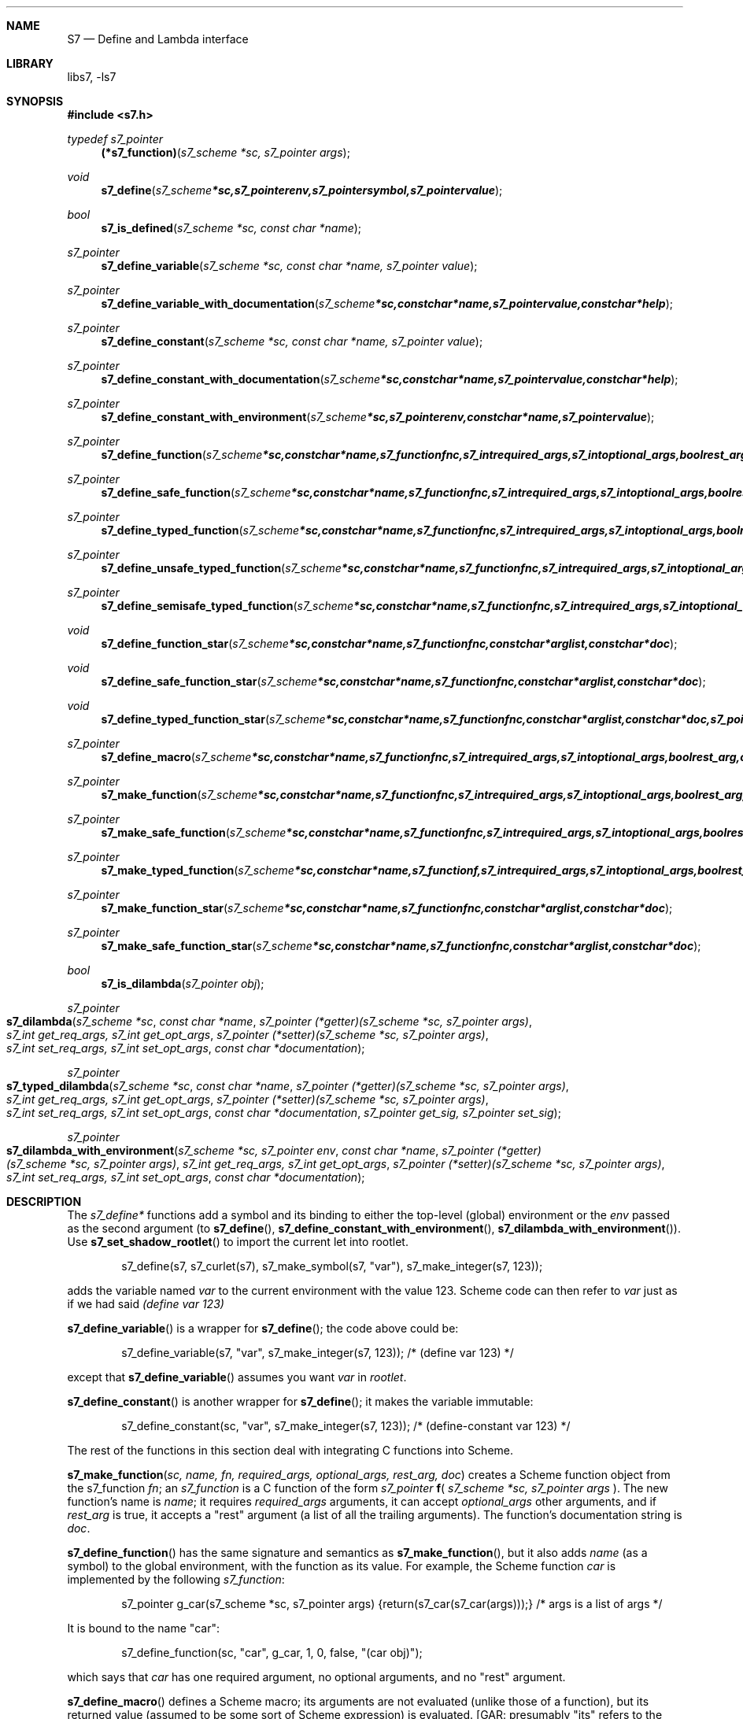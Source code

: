 .Dd July 10, 2021
.Dt S7 3
.Sh NAME
.Nm S7
.Nd Define and Lambda interface
.Sh LIBRARY
libs7, -ls7
.Sh SYNOPSIS
.In s7.h
.Ft typedef s7_pointer
.Fn (*s7_function) "s7_scheme *sc, s7_pointer args"
.Ft void
.Fn s7_define "s7_scheme *sc, s7_pointer env, s7_pointer symbol, s7_pointer value"
.Ft bool
.Fn s7_is_defined "s7_scheme *sc, const char *name"
.Ft s7_pointer
.Fn s7_define_variable "s7_scheme *sc, const char *name, s7_pointer value"
.Ft s7_pointer
.Fn s7_define_variable_with_documentation "s7_scheme *sc, const char *name, s7_pointer value, const char *help"
.Ft s7_pointer
.Fn s7_define_constant "s7_scheme *sc, const char *name, s7_pointer value"
.Ft s7_pointer
.Fn s7_define_constant_with_documentation "s7_scheme *sc, const char *name, s7_pointer value, const char *help"
.Ft s7_pointer
.Fn s7_define_constant_with_environment "s7_scheme *sc, s7_pointer env, const char *name, s7_pointer value"
.Ft s7_pointer
.Fn s7_define_function "s7_scheme *sc, const char *name, s7_function fnc, s7_int required_args, s7_int optional_args, bool rest_arg, const char *doc"
.Ft s7_pointer
.Fn s7_define_safe_function "s7_scheme *sc, const char *name, s7_function fnc, s7_int required_args, s7_int optional_args, bool rest_arg, const char *doc"
.Ft s7_pointer
.Fn s7_define_typed_function "s7_scheme *sc, const char *name, s7_function fnc, s7_int required_args, s7_int optional_args, bool rest_arg, const char *doc, s7_pointer signature"
.Ft s7_pointer
.Fn s7_define_unsafe_typed_function "s7_scheme *sc, const char *name, s7_function fnc, s7_int required_args, s7_int optional_args, bool rest_arg, const char *doc, s7_pointer signature"
.Ft s7_pointer
.Fn s7_define_semisafe_typed_function "s7_scheme *sc, const char *name, s7_function fnc, s7_int required_args, s7_int optional_args, bool rest_arg, const char *doc, s7_pointer signature"
.Ft void
.Fn s7_define_function_star "s7_scheme *sc, const char *name, s7_function fnc, const char *arglist, const char *doc"
.Ft void
.Fn s7_define_safe_function_star "s7_scheme *sc, const char *name, s7_function fnc, const char *arglist, const char *doc"
.Ft void
.Fn s7_define_typed_function_star "s7_scheme *sc, const char *name, s7_function fnc, const char *arglist, const char *doc, s7_pointer signature"
.Ft s7_pointer
.Fn s7_define_macro "s7_scheme *sc, const char *name, s7_function fnc, s7_int required_args, s7_int optional_args, bool rest_arg, const char *doc"
.Ft s7_pointer
.Fn s7_make_function "s7_scheme *sc, const char *name, s7_function fnc, s7_int required_args, s7_int optional_args, bool rest_arg, const char *doc"
.Ft s7_pointer
.Fn s7_make_safe_function "s7_scheme *sc, const char *name, s7_function fnc, s7_int required_args, s7_int optional_args, bool rest_arg, const char *doc"
.Ft s7_pointer
.Fn s7_make_typed_function "s7_scheme *sc, const char *name, s7_function f, s7_int required_args, s7_int optional_args, bool rest_arg, const char *doc, s7_pointer signature"

.Ft s7_pointer
.Fn s7_make_function_star "s7_scheme *sc, const char *name, s7_function fnc, const char *arglist, const char *doc"
.Ft s7_pointer
.Fn s7_make_safe_function_star "s7_scheme *sc, const char *name, s7_function fnc, const char *arglist, const char *doc"
.Ft bool
.Fn s7_is_dilambda "s7_pointer obj"
.Ft s7_pointer
.Fo s7_dilambda
.Fa "s7_scheme *sc"
.Fa "const char *name"
.Fa "s7_pointer (*getter)(s7_scheme *sc, s7_pointer args)"
.Fa "s7_int get_req_args, s7_int get_opt_args"
.Fa "s7_pointer (*setter)(s7_scheme *sc, s7_pointer args)"
.Fa "s7_int set_req_args, s7_int set_opt_args"
.Fa "const char *documentation"
.Fc
.Ft s7_pointer
.Fo s7_typed_dilambda
.Fa "s7_scheme *sc"
.Fa "const char *name"
.Fa "s7_pointer (*getter)(s7_scheme *sc, s7_pointer args)"
.Fa "s7_int get_req_args, s7_int get_opt_args"
.Fa "s7_pointer (*setter)(s7_scheme *sc, s7_pointer args)"
.Fa "s7_int set_req_args, s7_int set_opt_args"
.Fa "const char *documentation"
.Fa "s7_pointer get_sig, s7_pointer set_sig"
.Fc
.Ft s7_pointer
.Fo s7_dilambda_with_environment
.Fa "s7_scheme *sc, s7_pointer env"
.Fa "const char *name"
.Fa "s7_pointer (*getter)(s7_scheme *sc, s7_pointer args)"
.Fa "s7_int get_req_args, s7_int get_opt_args"
.Fa "s7_pointer (*setter)(s7_scheme *sc, s7_pointer args)"
.Fa "s7_int set_req_args, s7_int set_opt_args"
.Fa "const char *documentation"
.Fc
.Sh DESCRIPTION
The
.Em s7_define*
functions add a symbol and its binding to either the top-level (global) environment or the
.Em env
passed as the second argument (to
.Fn s7_define ,
.Fn s7_define_constant_with_environment ,
.Sm off
.Fn  s7_dilambda_with_environment
).
.Sm on
Use
.Fn s7_set_shadow_rootlet
to import the current let into rootlet.
.Pp
.Bd -literal -offset indent
s7_define(s7, s7_curlet(s7), s7_make_symbol(s7, "var"), s7_make_integer(s7, 123));
.Ed
.Pp
adds the variable named
.Em var
to the current environment with the value 123. Scheme code can then refer to
.Em var
just as if we had said
.Em (define var 123)
.Pp
.Fn s7_define_variable
is a wrapper for
.Fn s7_define ;
the code above could be:
.Bd -literal -offset indent
s7_define_variable(s7, "var", s7_make_integer(s7, 123)); /* (define var 123) */
.Ed
.Pp
except that
.Fn s7_define_variable
assumes you want
.Em var
in
.Em rootlet .
.Pp
.Fn s7_define_constant
is another wrapper for
.Fn s7_define ;
it makes the variable immutable:
.Pp
.Bd -literal -offset indent
s7_define_constant(sc, "var", s7_make_integer(s7, 123));  /* (define-constant var 123) */
.Ed
.Pp
The rest of the functions in this section deal with integrating C functions into Scheme.
.Pp
.Fn s7_make_function "sc, name, fn, required_args, optional_args, rest_arg, doc"
creates a Scheme function object from the s7_function
.Em fn ;
an
.Vt s7_function
is a C function of the form
.Em s7_pointer
.Sm off
.Ic f
(
.Sm on
.Em s7_scheme *sc,
.Em s7_pointer args
).
The new function's name is
.Em name ;
it requires
.Em required_args
arguments, it can accept
.Em optional_args
other arguments, and if
.Em rest_arg
is true, it accepts a "rest" argument (a list of all the trailing arguments). The function's documentation string is
.Em doc .
.Pp
.Fn s7_define_function
has the same signature and semantics as
.Fn s7_make_function ,
but it also adds
.Em name
(as a symbol) to the global environment, with the function as its value. For example, the Scheme function
.Em car
is implemented by the following
.Em s7_function :
.Pp
.Bd -literal -offset indent
s7_pointer g_car(s7_scheme *sc, s7_pointer args) {return(s7_car(s7_car(args)));} /* args is a list of args */
.Ed
.Pp
It is bound to the name "car":
.Pp
.Bd -literal -offset indent
s7_define_function(sc, "car", g_car, 1, 0, false, "(car obj)");
.Ed
.Pp
which says that
.Em car
has one required argument, no optional arguments, and no "rest" argument.
.Pp
.Fn s7_define_macro
defines a Scheme macro; its arguments are not evaluated (unlike those of a function), but its returned value (assumed to be some sort of Scheme expression) is evaluated. [GAR: presumably "its" refers to the macro, not s7_define_macro, meaning "the macro defined does not evaluate its arguments, ..."]
.Pp
The "safe" and "unsafe" versions of these functions refer to the s7 optimizer. If it knows a function is safe, it can more thoroughly optimize the expression it is in. "Safe" here means the function does not call the evaluator itself (via
.Fn s7_apply_function
for example) and does not mess with s7's stack.
Use the "unsafe" definer if the function might call the evaluator itself in some way (s7_apply_function for example), or messes with s7's stack.
.Pp
The "typed" versions refer to the function's signature. Since "car" is safe, and has a signature, it is defined in
.Pa s7.c :
.Fo s7_define_typed_function
.Fa sc
.Fa """car""
.Fa "g_car, 1, 0, false, H_car, Q_car"
.Fc .
Here unless you use
.Fn s7_define_unsafe_typed_function ,
 the function is assumed to be safe. We've given it the Scheme name "car", which is to be bound to the C function g_car. g_car takes one required argument, and no optional or rest arguments. Its documentation is H_car, and its signature is Q_car. The latter is specified by:
.Fn s7_make_signature "sc, 2, sc->T, sc->is_pair_symbol" ,
which says that car takes a pair argument, and returns any type object.
.Pp
The
.Em function_star
functions are similar, but in this case we pass the argument list as a string, as it would appear in Scheme. s7 makes sure the arguments are ordered correctly and have the specified defaults before calling the C function.
.Bd -literal -offset indent
s7_define_function_star(sc, "a-func", a_func, "arg1 (arg2 32)", "an example of C define*");
.Ed
.Pp
Then in Scheme,
.Em (a-func :arg1 2)
calls the C function
.Em a_func
with the arguments 2 and 32.
.Pp
Finally, the dilambda function [sic] define Scheme dilambda, just as the Scheme dilambda function does. The dax example above gives read/write access to its x field via:
.Bd -literal -offset indent
s7_define_variable(s7, "dax-x", s7_dilambda(s7, "dax-x", dax_x, 1, 0, set_dax_x, 2, 0, "dax x field"));
.Ed
.Pp
[GAR: the term 'dilambda' is particular to s7?]
.Sh EXAMPLES
.Bd -literal -offset indent
verbatim code here...
.Ed
.Pp
.Sh SEE ALSO
.Xr s7_c_objects 3 ,
.Xr SRFI 89 Optional positional and named parameters https://srfi.schemers.org/srfi-89/srfi-89.html
.Xr Guile manual 6.7.4.1 lambda* and define*
.Sh AUTHORS
.An Bill Schottstaedt Aq Mt bil@ccrma.stanford.edu
.An Mike Scholz
provided the FreeBSD support (complex trig funcs, etc)
.An Rick Taube, Andrew Burnson, Donny Ward, and Greg Santucci
provided the MS Visual C++ support
.An Kjetil Matheussen
provided the mingw support
.An chai xiaoxiang
provided the msys2 support
